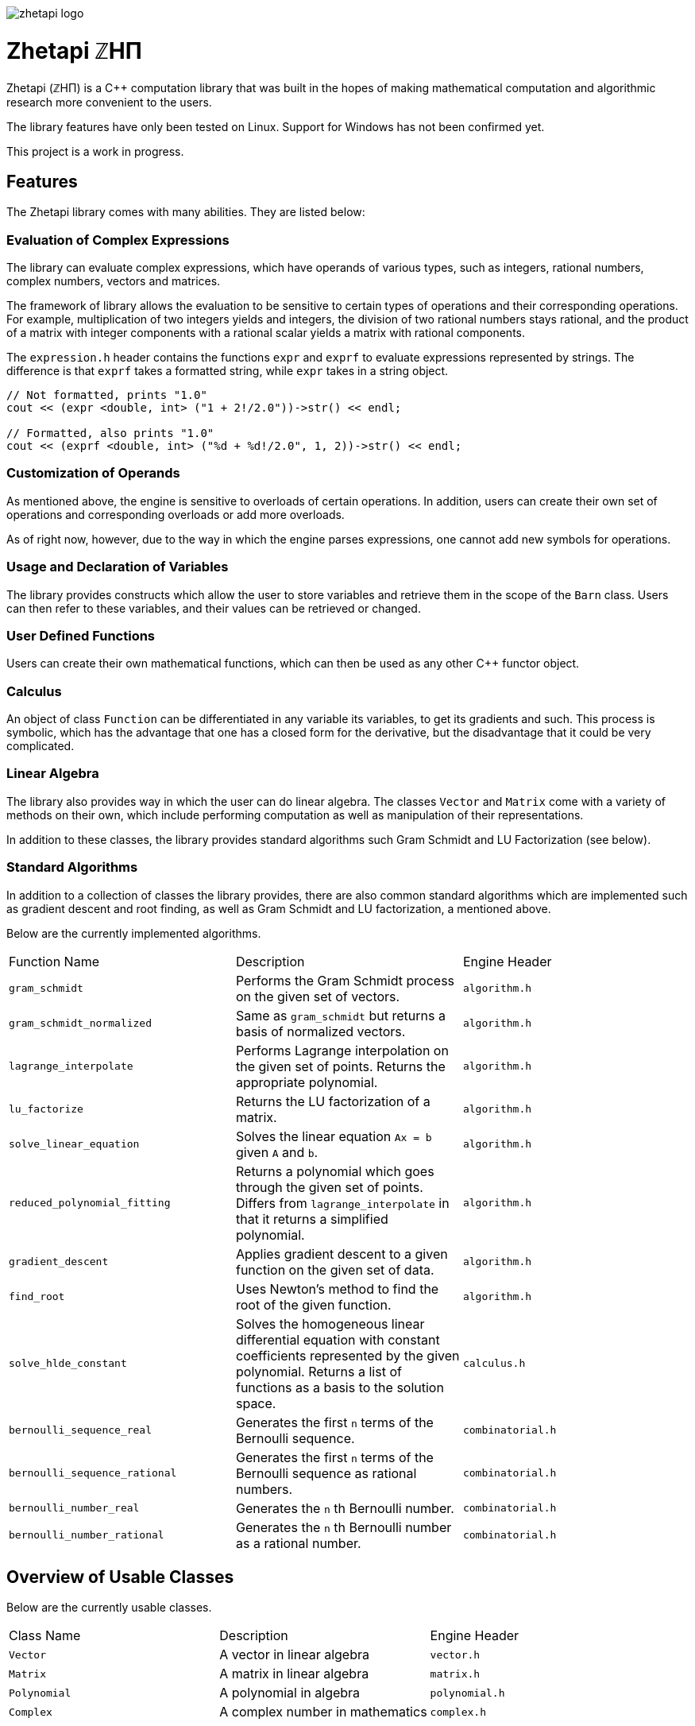 image::zhetapi-logo.png[]

# Zhetapi ℤHΠ

Zhetapi (ℤHΠ) is a C++ computation library that was built in the hopes of
making mathematical computation and algorithmic research more convenient to the
users.

The library features have only been tested on Linux. Support for Windows has not
been confirmed yet.

This project is a work in progress.

## Features

The Zhetapi library comes with many abilities. They are listed below:

### Evaluation of Complex Expressions

The library can evaluate complex expressions, which have operands of various
types, such as integers, rational numbers, complex numbers, vectors and
matrices.

The framework of library allows the evaluation to be sensitive to certain types of
operations and their corresponding operations. For example, multiplication of
two integers yields and integers, the division of two rational numbers stays
rational, and the product of a matrix with integer components with a rational
scalar yields a matrix with rational components.

The `expression.h` header contains the functions `expr` and `exprf` to evaluate
expressions represented by strings. The difference is that `exprf` takes a
formatted string, while `expr` takes in a string object.

```{cpp}
// Not formatted, prints "1.0"
cout << (expr <double, int> ("1 + 2!/2.0"))->str() << endl;

// Formatted, also prints "1.0"
cout << (exprf <double, int> ("%d + %d!/2.0", 1, 2))->str() << endl;
```

### Customization of Operands

As mentioned above, the engine is sensitive to overloads of certain
operations. In addition, users can create their own set of operations and
corresponding overloads or add more overloads.

As of right now, however, due to the way in which the engine parses expressions,
one cannot add new symbols for operations.

### Usage and Declaration of Variables

The library provides constructs which allow the user to store variables and
retrieve them in the scope of the `Barn` class. Users can then refer to these
variables, and their values can be retrieved or changed.

### User Defined Functions

Users can create their own mathematical functions, which can then be used as any
other C++ functor object.

### Calculus

An object of class `Function` can be differentiated in any variable its
variables, to get its gradients and such. This process is symbolic, which has
the advantage that one has a closed form for the derivative, but the
disadvantage that it could be very complicated.

### Linear Algebra

The library also provides way in which the user can do linear algebra. The
classes `Vector` and `Matrix` come with a variety of methods on their own, which
include performing computation as well as manipulation of their representations.

In addition to these classes, the library provides standard algorithms such Gram
Schmidt and LU Factorization (see below).

### Standard Algorithms

In addition to a collection of classes the library provides, there are also
common standard algorithms which are implemented such as gradient descent and
root finding, as well as Gram Schmidt and LU factorization, a mentioned above.

Below are the currently implemented algorithms.

|===

| Function Name	| Description | Engine Header

| `gram_schmidt` | Performs the Gram Schmidt process on the given
set of vectors.	| `algorithm.h`

| `gram_schmidt_normalized` | Same as `gram_schmidt` but returns a basis of
normalized vectors. | `algorithm.h`

| `lagrange_interpolate` | Performs Lagrange interpolation on the given set of
points. Returns the appropriate polynomial. | `algorithm.h`

| `lu_factorize` | Returns the LU factorization of a matrix. | `algorithm.h`

| `solve_linear_equation` | Solves the linear equation `Ax = b` given `A` and
`b`. | `algorithm.h`

| `reduced_polynomial_fitting` | Returns a polynomial which goes through the
given set of points. Differs from `lagrange_interpolate` in that it returns a
simplified polynomial. | `algorithm.h`

| `gradient_descent` | Applies gradient descent to a given function on the given
set of data. | `algorithm.h`

| `find_root` | Uses Newton's method to find the root of the given function. |
`algorithm.h`

| `solve_hlde_constant` | Solves the homogeneous linear differential equation
with constant coefficients represented by the given polynomial. Returns a list
of functions as a basis to the solution space. | `calculus.h`

| `bernoulli_sequence_real` | Generates the first `n` terms of the Bernoulli
sequence. | `combinatorial.h` 

| `bernoulli_sequence_rational` | Generates the first `n` terms of the Bernoulli
sequence as rational numbers. | `combinatorial.h` 

| `bernoulli_number_real` | Generates the `n` th Bernoulli number.
| `combinatorial.h` 

| `bernoulli_number_rational` | Generates the `n` th Bernoulli number as a
rational number.
| `combinatorial.h` 

|===

## Overview of Usable Classes

Below are the currently usable classes.

|===

| Class Name | Description | Engine Header

| `Vector` | A vector in linear algebra | `vector.h`
| `Matrix` | A matrix in linear algebra | `matrix.h`
| `Polynomial` | A polynomial in algebra | `polynomial.h`
| `Complex` | A complex number in mathematics | `complex.h`

|===


## Modules

A description of each directory is presented below:

|===

| Directory | Description

| cli | Code for the Command Line Interface (CLI) application of Zhetapi. The
CLI will allow the user to directly compute expressions and declare functions
from the command line -- it will essentially be a calculator app like `octave`.

| engine | Contains all the library code and headers. Can be cloned by users and
used immediately if all the prerequites are present (see the next section).

| tests | Code to test library features.

| texifier | Code to convert plain text math to Latex. Used in the website to
turn results into Latex form.

| web | Code to run the web server for the Zhetapi website. This website
supports computation of mathematical expressions and it also provides graphing
capabilities.

|===

## Usage

The prerequisites for using the library are `bison` and `flex`, which are used
to parse inputs.

Apart from this, the user only need to clone the repository and are run `make
parsers` in the repository directory. After this, they simple include the files
in `engine` whenever necessary.

## Upcoming Features

### Simplification of Functions

Currently, objects of the `Function` class lack the complete ability to simplify
their representations. (Some of this functionality does already exist, such as
the fact that adding/subtracting by 0 and multiplying/dividing by 1 are trivial
actions.) For example, it is not yet possible to have the object recognize that
`3xy + 5yx` is the same as `8xy`. This feature would also help reduce the
complexity of derivates of these objects.

### Integration and Differentiation

While symbolic differentiation is current feature, integration is not. This
feature will be implemented as soon as the current framework has been properly
placed.  In addition, we would like to add other kinds of differntiation and
integration, such as automatic differentiation, and different types of numerical
integration (quadrature, etc.).

### Exact Forms of Numbers

One recognizes, simply by looking at the first few digits, that the number
`3.141592` is most nearly pi, and that the number `2.7182817` is most nearly
Euler's number. The hope is that at some point, the library will be able to
reach similar conclusions, through the help of integer relations algorithms such
as PSLQ.

### More Algorithms in Linear Algebra

Although there are a few standard linear algebra algorithms, the hope is that
more will be added. These include QR factorization, SVD, diagonalization, etc.

### Machine Learning

A solid foundation for linear algebra is already present in the library. The
next move would be to implement machine learning utilities, such as Deep Neural
Networks.

## References

Below is a list of resources used in the making of this project.

 . Strang, Gilbert. _Introduction to Linear Algebra._ Wellesley, MA: Cambridge Press, 2016. Print.
 . Apostol, Tom M. _Calculus. Volume I_ New York: J. Wiley, 1967. Print.
 . Apostol, Tom M. _Calculus. Volume II_ Waltham, Mass: Blaisdell Pub. Co, 1967. Print.
 . Graham, Ronald L., Donald E. Knuth, and Oren Patashnik. _Concrete Mathematics
 : A Foundation For Computer Science._ Reading, Mass: Addison-Wesley, 1994. Print.
 . Stroustrup, Bjarne. _The C++ Programming Language._ Upper Saddle River, NJ: Addison-Wesley, 2013. Print.
 . Press, William H., et al. _Numerical Recipes : The Art of Scientific Computing._ Cambridge, UK New York: Cambridge University Press, 2007. Print.
